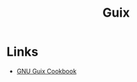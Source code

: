 :PROPERTIES:
:ID:       bd3a3a4b-43d7-4034-a830-852092604fbe
:mtime:    20251014074432
:ctime:    20251014074432
:END:
#+TITLE: Guix
#+FILETAGS: :guix:reproducibile:declarative:

* Links

+ [[https://guix.gnu.org/cookbook/en/html_node/index.html][GNU Guix Cookbook]]
